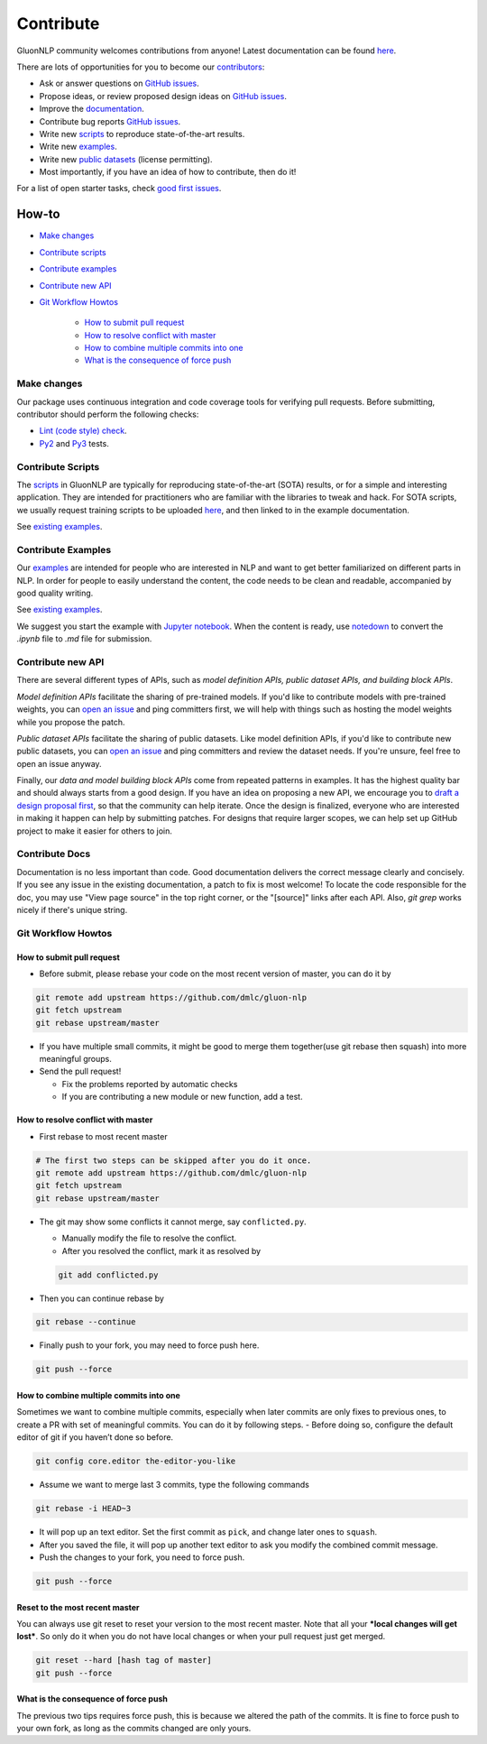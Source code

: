 Contribute
==========

GluonNLP community welcomes contributions from anyone! Latest documentation can be found `here <http://gluon-nlp.mxnet.io/master/index.html>`__.

There are lots of opportunities for you to become our `contributors <https://github.com/dmlc/gluon-nlp/blob/master/contributor.rst>`__:

- Ask or answer questions on `GitHub issues <https://github.com/dmlc/gluon-nlp/issues>`__.
- Propose ideas, or review proposed design ideas on `GitHub issues <https://github.com/dmlc/gluon-nlp/issues>`__.
- Improve the `documentation <http://gluon-nlp.mxnet.io/master/index.html>`__.
- Contribute bug reports `GitHub issues <https://github.com/dmlc/gluon-nlp/issues>`__.
- Write new `scripts <https://github.com/dmlc/gluon-nlp/tree/master/scripts>`__ to reproduce
  state-of-the-art results.
- Write new `examples <https://github.com/dmlc/gluon-nlp/tree/master/docs/examples>`__.
- Write new `public datasets <https://github.com/dmlc/gluon-nlp/tree/master/gluonnlp/data>`__
  (license permitting).
- Most importantly, if you have an idea of how to contribute, then do it!

For a list of open starter tasks, check `good first issues <https://github.com/dmlc/gluon-nlp/labels/good%20first%20issue>`__.

How-to
++++++

- `Make changes <#make-changes>`__

- `Contribute scripts <#contribute-scripts>`__

- `Contribute examples <#contribute-examples>`__

- `Contribute new API <#contribute-new-api>`__

- `Git Workflow Howtos <#git-workflow-howtos>`__

   -  `How to submit pull request <#how-to-submit-pull-request>`__
   -  `How to resolve conflict with
      master <#how-to-resolve-conflict-with-master>`__
   -  `How to combine multiple commits into
      one <#how-to-combine-multiple-commits-into-one>`__
   -  `What is the consequence of force
      push <#what-is-the-consequence-of-force-push>`__


Make changes
------------

Our package uses continuous integration and code coverage tools for verifying pull requests. Before
submitting, contributor should perform the following checks:

- `Lint (code style) check <https://github.com/dmlc/gluon-nlp/blob/master/Jenkinsfile#L6-L11>`__.
- `Py2 <https://github.com/dmlc/gluon-nlp/blob/master/Jenkinsfile#L23-L31>`__ and `Py3 <https://github.com/dmlc/gluon-nlp/blob/master/Jenkinsfile#L42-L50>`__ tests.

Contribute Scripts
------------------

The `scripts <http://gluon-nlp.mxnet.io/master/scripts/index.html>`__ in GluonNLP are typically
for reproducing state-of-the-art (SOTA) results, or for a simple and interesting application.
They are intended for practitioners who are familiar with the libraries to tweak and hack. For SOTA
scripts, we usually request training scripts to be uploaded `here <https://github.com/dmlc/web-data/tree/master/gluonnlp/logs>`__, and then linked to in the example documentation.

See `existing examples <https://github.com/dmlc/gluon-nlp/tree/master/scripts>`__.

Contribute Examples
-------------------

Our `examples <http://gluon-nlp.mxnet.io/master/examples/index.html>`__ are intended for people who
are interested in NLP and want to get better familiarized on different parts in NLP. In order for
people to easily understand the content, the code needs to be clean and readable, accompanied by
good quality writing.

See `existing examples <https://github.com/dmlc/gluon-nlp/tree/master/docs/examples>`__.

We suggest you start the example with `Jupyter notebook <http://jupyter.org/>`_. When the content is ready, use `notedown <https://github.com/aaren/notedown#conversion-to-markdown>`_ to convert the `.ipynb` file to `.md` file for submission.

Contribute new API
------------------

There are several different types of APIs, such as *model definition APIs, public dataset APIs, and
building block APIs*.

*Model definition APIs* facilitate the sharing of pre-trained models. If you'd like to contribute
models with pre-trained weights, you can `open an issue <https://github.com/dmlc/gluon-nlp/issues/new>`__
and ping committers first, we will help with things such as hosting the model weights while you propose the patch.

*Public dataset APIs* facilitate the sharing of public datasets. Like model definition APIs, if you'd like to contribute
new public datasets, you can `open an issue <https://github.com/dmlc/gluon-nlp/issues/new>`__ and ping committers and review
the dataset needs. If you're unsure, feel free to open an issue anyway.

Finally, our *data and model building block APIs* come from repeated patterns in examples. It has the highest quality bar
and should always starts from a good design. If you have an idea on proposing a new API, we
encourage you to `draft a design proposal first <https://github.com/dmlc/gluon-nlp/labels/enhancement>`__, so that the community can help iterate.
Once the design is finalized, everyone who are interested in making it happen can help by submitting
patches. For designs that require larger scopes, we can help set up GitHub project to make it easier
for others to join.

Contribute Docs
---------------

Documentation is no less important than code. Good documentation delivers the correct message clearly and concisely.
If you see any issue in the existing documentation, a patch to fix is most welcome! To locate the
code responsible for the doc, you may use "View page source" in the top right corner, or the
"[source]" links after each API. Also, `git grep` works nicely if there's unique string.

Git Workflow Howtos
-------------------

How to submit pull request
~~~~~~~~~~~~~~~~~~~~~~~~~~

-  Before submit, please rebase your code on the most recent version of
   master, you can do it by

.. code:: bash

    git remote add upstream https://github.com/dmlc/gluon-nlp
    git fetch upstream
    git rebase upstream/master

-  If you have multiple small commits, it might be good to merge them
   together(use git rebase then squash) into more meaningful groups.
-  Send the pull request!

   -  Fix the problems reported by automatic checks
   -  If you are contributing a new module or new function, add a test.

How to resolve conflict with master
~~~~~~~~~~~~~~~~~~~~~~~~~~~~~~~~~~~

-  First rebase to most recent master

.. code:: bash

    # The first two steps can be skipped after you do it once.
    git remote add upstream https://github.com/dmlc/gluon-nlp
    git fetch upstream
    git rebase upstream/master

-  The git may show some conflicts it cannot merge, say
   ``conflicted.py``.

   -  Manually modify the file to resolve the conflict.
   -  After you resolved the conflict, mark it as resolved by

   .. code:: bash

       git add conflicted.py

-  Then you can continue rebase by

.. code:: bash

    git rebase --continue

-  Finally push to your fork, you may need to force push here.

.. code:: bash

    git push --force

How to combine multiple commits into one
~~~~~~~~~~~~~~~~~~~~~~~~~~~~~~~~~~~~~~~~

Sometimes we want to combine multiple commits, especially when later
commits are only fixes to previous ones, to create a PR with set of
meaningful commits. You can do it by following steps. - Before doing so,
configure the default editor of git if you haven’t done so before.

.. code:: bash

    git config core.editor the-editor-you-like

-  Assume we want to merge last 3 commits, type the following commands

.. code:: bash

    git rebase -i HEAD~3

-  It will pop up an text editor. Set the first commit as ``pick``, and
   change later ones to ``squash``.
-  After you saved the file, it will pop up another text editor to ask
   you modify the combined commit message.
-  Push the changes to your fork, you need to force push.

.. code:: bash

    git push --force

Reset to the most recent master
~~~~~~~~~~~~~~~~~~~~~~~~~~~~~~~

You can always use git reset to reset your version to the most recent
master. Note that all your ***local changes will get lost***. So only do
it when you do not have local changes or when your pull request just get
merged.

.. code:: bash

    git reset --hard [hash tag of master]
    git push --force

What is the consequence of force push
~~~~~~~~~~~~~~~~~~~~~~~~~~~~~~~~~~~~~

The previous two tips requires force push, this is because we altered
the path of the commits. It is fine to force push to your own fork, as
long as the commits changed are only yours.
